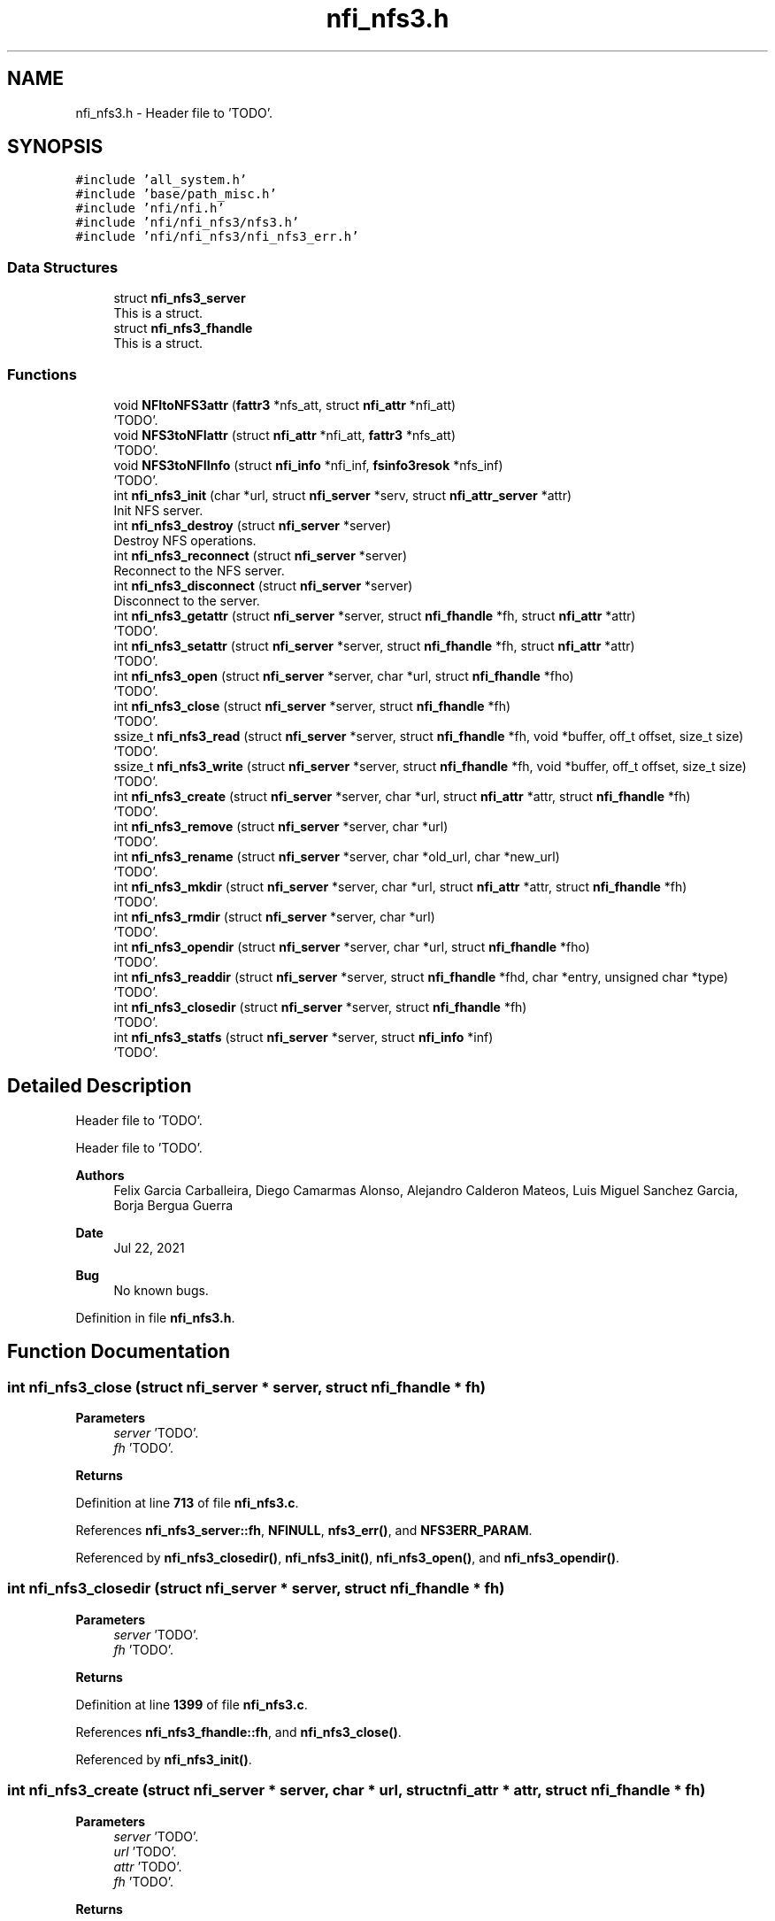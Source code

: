 .TH "nfi_nfs3.h" 3 "Wed May 24 2023" "Version Expand version 1.0r5" "Expand" \" -*- nroff -*-
.ad l
.nh
.SH NAME
nfi_nfs3.h \- Header file to 'TODO'\&.  

.SH SYNOPSIS
.br
.PP
\fC#include 'all_system\&.h'\fP
.br
\fC#include 'base/path_misc\&.h'\fP
.br
\fC#include 'nfi/nfi\&.h'\fP
.br
\fC#include 'nfi/nfi_nfs3/nfs3\&.h'\fP
.br
\fC#include 'nfi/nfi_nfs3/nfi_nfs3_err\&.h'\fP
.br

.SS "Data Structures"

.in +1c
.ti -1c
.RI "struct \fBnfi_nfs3_server\fP"
.br
.RI "This is a struct\&. "
.ti -1c
.RI "struct \fBnfi_nfs3_fhandle\fP"
.br
.RI "This is a struct\&. "
.in -1c
.SS "Functions"

.in +1c
.ti -1c
.RI "void \fBNFItoNFS3attr\fP (\fBfattr3\fP *nfs_att, struct \fBnfi_attr\fP *nfi_att)"
.br
.RI "'TODO'\&. "
.ti -1c
.RI "void \fBNFS3toNFIattr\fP (struct \fBnfi_attr\fP *nfi_att, \fBfattr3\fP *nfs_att)"
.br
.RI "'TODO'\&. "
.ti -1c
.RI "void \fBNFS3toNFIInfo\fP (struct \fBnfi_info\fP *nfi_inf, \fBfsinfo3resok\fP *nfs_inf)"
.br
.RI "'TODO'\&. "
.ti -1c
.RI "int \fBnfi_nfs3_init\fP (char *url, struct \fBnfi_server\fP *serv, struct \fBnfi_attr_server\fP *attr)"
.br
.RI "Init NFS server\&. "
.ti -1c
.RI "int \fBnfi_nfs3_destroy\fP (struct \fBnfi_server\fP *server)"
.br
.RI "Destroy NFS operations\&. "
.ti -1c
.RI "int \fBnfi_nfs3_reconnect\fP (struct \fBnfi_server\fP *server)"
.br
.RI "Reconnect to the NFS server\&. "
.ti -1c
.RI "int \fBnfi_nfs3_disconnect\fP (struct \fBnfi_server\fP *server)"
.br
.RI "Disconnect to the server\&. "
.ti -1c
.RI "int \fBnfi_nfs3_getattr\fP (struct \fBnfi_server\fP *server, struct \fBnfi_fhandle\fP *fh, struct \fBnfi_attr\fP *attr)"
.br
.RI "'TODO'\&. "
.ti -1c
.RI "int \fBnfi_nfs3_setattr\fP (struct \fBnfi_server\fP *server, struct \fBnfi_fhandle\fP *fh, struct \fBnfi_attr\fP *attr)"
.br
.RI "'TODO'\&. "
.ti -1c
.RI "int \fBnfi_nfs3_open\fP (struct \fBnfi_server\fP *server, char *url, struct \fBnfi_fhandle\fP *fho)"
.br
.RI "'TODO'\&. "
.ti -1c
.RI "int \fBnfi_nfs3_close\fP (struct \fBnfi_server\fP *server, struct \fBnfi_fhandle\fP *fh)"
.br
.RI "'TODO'\&. "
.ti -1c
.RI "ssize_t \fBnfi_nfs3_read\fP (struct \fBnfi_server\fP *server, struct \fBnfi_fhandle\fP *fh, void *buffer, off_t offset, size_t size)"
.br
.RI "'TODO'\&. "
.ti -1c
.RI "ssize_t \fBnfi_nfs3_write\fP (struct \fBnfi_server\fP *server, struct \fBnfi_fhandle\fP *fh, void *buffer, off_t offset, size_t size)"
.br
.RI "'TODO'\&. "
.ti -1c
.RI "int \fBnfi_nfs3_create\fP (struct \fBnfi_server\fP *server, char *url, struct \fBnfi_attr\fP *attr, struct \fBnfi_fhandle\fP *fh)"
.br
.RI "'TODO'\&. "
.ti -1c
.RI "int \fBnfi_nfs3_remove\fP (struct \fBnfi_server\fP *server, char *url)"
.br
.RI "'TODO'\&. "
.ti -1c
.RI "int \fBnfi_nfs3_rename\fP (struct \fBnfi_server\fP *server, char *old_url, char *new_url)"
.br
.RI "'TODO'\&. "
.ti -1c
.RI "int \fBnfi_nfs3_mkdir\fP (struct \fBnfi_server\fP *server, char *url, struct \fBnfi_attr\fP *attr, struct \fBnfi_fhandle\fP *fh)"
.br
.RI "'TODO'\&. "
.ti -1c
.RI "int \fBnfi_nfs3_rmdir\fP (struct \fBnfi_server\fP *server, char *url)"
.br
.RI "'TODO'\&. "
.ti -1c
.RI "int \fBnfi_nfs3_opendir\fP (struct \fBnfi_server\fP *server, char *url, struct \fBnfi_fhandle\fP *fho)"
.br
.RI "'TODO'\&. "
.ti -1c
.RI "int \fBnfi_nfs3_readdir\fP (struct \fBnfi_server\fP *server, struct \fBnfi_fhandle\fP *fhd, char *entry, unsigned char *type)"
.br
.RI "'TODO'\&. "
.ti -1c
.RI "int \fBnfi_nfs3_closedir\fP (struct \fBnfi_server\fP *server, struct \fBnfi_fhandle\fP *fh)"
.br
.RI "'TODO'\&. "
.ti -1c
.RI "int \fBnfi_nfs3_statfs\fP (struct \fBnfi_server\fP *server, struct \fBnfi_info\fP *inf)"
.br
.RI "'TODO'\&. "
.in -1c
.SH "Detailed Description"
.PP 
Header file to 'TODO'\&. 

Header file to 'TODO'\&.
.PP
\fBAuthors\fP
.RS 4
Felix Garcia Carballeira, Diego Camarmas Alonso, Alejandro Calderon Mateos, Luis Miguel Sanchez Garcia, Borja Bergua Guerra 
.RE
.PP
\fBDate\fP
.RS 4
Jul 22, 2021 
.RE
.PP
\fBBug\fP
.RS 4
No known bugs\&. 
.RE
.PP

.PP
Definition in file \fBnfi_nfs3\&.h\fP\&.
.SH "Function Documentation"
.PP 
.SS "int nfi_nfs3_close (struct \fBnfi_server\fP * server, struct \fBnfi_fhandle\fP * fh)"

.PP
'TODO'\&. 'TODO'\&.
.PP
\fBParameters\fP
.RS 4
\fIserver\fP 'TODO'\&. 
.br
\fIfh\fP 'TODO'\&. 
.RE
.PP
\fBReturns\fP
.RS 4
'TODO'\&. 
.RE
.PP

.PP
Definition at line \fB713\fP of file \fBnfi_nfs3\&.c\fP\&.
.PP
References \fBnfi_nfs3_server::fh\fP, \fBNFINULL\fP, \fBnfs3_err()\fP, and \fBNFS3ERR_PARAM\fP\&.
.PP
Referenced by \fBnfi_nfs3_closedir()\fP, \fBnfi_nfs3_init()\fP, \fBnfi_nfs3_open()\fP, and \fBnfi_nfs3_opendir()\fP\&.
.SS "int nfi_nfs3_closedir (struct \fBnfi_server\fP * server, struct \fBnfi_fhandle\fP * fh)"

.PP
'TODO'\&. 'TODO'\&.
.PP
\fBParameters\fP
.RS 4
\fIserver\fP 'TODO'\&. 
.br
\fIfh\fP 'TODO'\&. 
.RE
.PP
\fBReturns\fP
.RS 4
'TODO'\&. 
.RE
.PP

.PP
Definition at line \fB1399\fP of file \fBnfi_nfs3\&.c\fP\&.
.PP
References \fBnfi_nfs3_fhandle::fh\fP, and \fBnfi_nfs3_close()\fP\&.
.PP
Referenced by \fBnfi_nfs3_init()\fP\&.
.SS "int nfi_nfs3_create (struct \fBnfi_server\fP * server, char * url, struct \fBnfi_attr\fP * attr, struct \fBnfi_fhandle\fP * fh)"

.PP
'TODO'\&. 'TODO'\&.
.PP
\fBParameters\fP
.RS 4
\fIserver\fP 'TODO'\&. 
.br
\fIurl\fP 'TODO'\&. 
.br
\fIattr\fP 'TODO'\&. 
.br
\fIfh\fP 'TODO'\&. 
.RE
.PP
\fBReturns\fP
.RS 4
'TODO'\&. 
.RE
.PP

.PP
Definition at line \fB869\fP of file \fBnfi_nfs3\&.c\fP\&.
.PP
References \fBnfi_attr::at_mode\fP, \fBnfi_nfs3_server::cl\fP, \fBnfi_nfs3_server::fh\fP, \fBnfi_nfs3_fhandle::fh\fP, \fBgetDirWithURL()\fP, \fBgetNameFile()\fP, \fBMNTNAMLEN\fP, \fBnfi_nfs3_reconnect()\fP, \fBnfs3_create()\fP, \fBnfs3_err()\fP, \fBnfs3_lookup()\fP, \fBNFS3ERR_CREATE\fP, \fBNFS3ERR_MEMORY\fP, \fBNFS3ERR_PARAM\fP, \fBNFS3ERR_URL\fP, \fBNFS3toNFIattr()\fP, \fBParseURL()\fP, \fBnfi_server::private_info\fP, \fBnfi_server::server\fP, and \fBnfi_server::url\fP\&.
.PP
Referenced by \fBnfi_nfs3_init()\fP\&.
.SS "int nfi_nfs3_destroy (struct \fBnfi_server\fP * server)"

.PP
Destroy NFS operations\&. 'TODO'\&.
.PP
\fBParameters\fP
.RS 4
\fIserver\fP 'TODO'\&. 
.RE
.PP
\fBReturns\fP
.RS 4
'TODO'\&. 
.RE
.PP

.PP
Definition at line \fB391\fP of file \fBnfi_nfs3\&.c\fP\&.
.PP
References \fBnfi_nfs3_server::cl\fP, \fBclose_connection_mount3()\fP, \fBclose_connection_nfs3()\fP, \fBcreate_connection_mount3()\fP, \fBMNTNAMLEN\fP, \fBnfi_worker_end()\fP, \fBnfs3_err()\fP, \fBNFS3_UDP\fP, \fBnfs3_umount()\fP, \fBNFS3ERR_URL\fP, \fBnfi_server::ops\fP, \fBParseURL()\fP, \fBnfi_server::private_info\fP, \fBnfi_server::server\fP, \fBnfi_server::url\fP, and \fBnfi_server::wrk\fP\&.
.SS "int nfi_nfs3_disconnect (struct \fBnfi_server\fP * server)"

.PP
Disconnect to the server\&. 'TODO'\&.
.PP
\fBParameters\fP
.RS 4
\fIserver\fP 'TODO'\&. 
.RE
.PP
\fBReturns\fP
.RS 4
'TODO'\&. 
.RE
.PP

.PP
Definition at line \fB282\fP of file \fBnfi_nfs3\&.c\fP\&.
.PP
References \fBnfi_nfs3_server::cl\fP, \fBclose_connection_mount3()\fP, \fBclose_connection_nfs3()\fP, \fBcreate_connection_mount3()\fP, \fBMNTNAMLEN\fP, \fBnfi_worker_end()\fP, \fBnfs3_err()\fP, \fBNFS3_UDP\fP, \fBnfs3_umount()\fP, \fBNFS3ERR_URL\fP, \fBParseURL()\fP, \fBnfi_server::private_info\fP, \fBnfi_server::server\fP, \fBnfi_server::url\fP, and \fBnfi_server::wrk\fP\&.
.PP
Referenced by \fBnfi_nfs3_init()\fP\&.
.SS "int nfi_nfs3_getattr (struct \fBnfi_server\fP * server, struct \fBnfi_fhandle\fP * fh, struct \fBnfi_attr\fP * attr)"

.PP
'TODO'\&. 'TODO'\&.
.PP
\fBParameters\fP
.RS 4
\fIserver\fP 'TODO'\&. 
.br
\fIfh\fP 'TODO'\&. 
.br
\fIattr\fP 'TODO'\&. 
.RE
.PP
\fBReturns\fP
.RS 4
'TODO'\&. 
.RE
.PP

.PP
Definition at line \fB451\fP of file \fBnfi_nfs3\&.c\fP\&.
.PP
References \fBnfi_nfs3_server::cl\fP, \fBnfi_nfs3_server::fh\fP, \fBnfi_nfs3_fhandle::fh\fP, \fBnfi_nfs3_reconnect()\fP, \fBnfs3_err()\fP, \fBnfs3_getattr()\fP, \fBNFS3ERR_PARAM\fP, \fBNFS3toNFIattr()\fP, \fBnfi_server::private_info\fP, and \fBnfi_server::server\fP\&.
.PP
Referenced by \fBnfi_nfs3_init()\fP\&.
.SS "int nfi_nfs3_init (char * url, struct \fBnfi_server\fP * serv, struct \fBnfi_attr_server\fP * attr)"

.PP
Init NFS server\&. 'TODO'\&.
.PP
\fBParameters\fP
.RS 4
\fIurl\fP 'TODO'\&. 
.br
\fIserv\fP 'TODO'\&. 
.br
\fIattr\fP 'TODO'\&. 
.RE
.PP
\fBReturns\fP
.RS 4
'TODO'\&. 
.RE
.PP

.SS "int nfi_nfs3_mkdir (struct \fBnfi_server\fP * server, char * url, struct \fBnfi_attr\fP * attr, struct \fBnfi_fhandle\fP * fh)"

.PP
'TODO'\&. 'TODO'\&.
.PP
\fBParameters\fP
.RS 4
\fIserver\fP 'TODO'\&. 
.br
\fIurl\fP 'TODO'\&. 
.br
\fIattr\fP 'TODO'\&. 
.br
\fIfh\fP 'TODO'\&. 
.RE
.PP
\fBReturns\fP
.RS 4
'TODO'\&. 
.RE
.PP

.PP
Definition at line \fB1104\fP of file \fBnfi_nfs3\&.c\fP\&.
.PP
References \fBnfi_attr::at_mode\fP, \fBnfi_nfs3_server::cl\fP, \fBnfi_nfs3_server::fh\fP, \fBnfi_nfs3_fhandle::fh\fP, \fBgetDirWithURL()\fP, \fBgetNameFile()\fP, \fBMNTNAMLEN\fP, \fBnfi_nfs3_reconnect()\fP, \fBnfs3_err()\fP, \fBnfs3_lookup()\fP, \fBnfs3_mkdir()\fP, \fBNFS3ERR_MEMORY\fP, \fBNFS3ERR_MKDIR\fP, \fBNFS3ERR_PARAM\fP, \fBNFS3ERR_URL\fP, \fBNFS3toNFIattr()\fP, \fBParseURL()\fP, \fBnfi_server::private_info\fP, \fBnfi_server::server\fP, and \fBnfi_server::url\fP\&.
.PP
Referenced by \fBnfi_nfs3_init()\fP\&.
.SS "int nfi_nfs3_open (struct \fBnfi_server\fP * server, char * url, struct \fBnfi_fhandle\fP * fho)"

.PP
'TODO'\&. 'TODO'\&.
.PP
\fBParameters\fP
.RS 4
\fIserver\fP 'TODO'\&. 
.br
\fIurl\fP 'TODO'\&. 
.br
\fIfho\fP 'TODO'\&. 
.RE
.PP
\fBReturns\fP
.RS 4
'TODO'\&. 
.RE
.PP

.PP
Definition at line \fB695\fP of file \fBnfi_nfs3\&.c\fP\&.
.PP
References \fBnfi_nfs3_close()\fP, \fBNFIFILE\fP, \fBnfs3_open()\fP, and \fBnfi_fhandle::type\fP\&.
.PP
Referenced by \fBnfi_nfs3_init()\fP\&.
.SS "int nfi_nfs3_opendir (struct \fBnfi_server\fP * server, char * url, struct \fBnfi_fhandle\fP * fho)"

.PP
'TODO'\&. 'TODO'\&.
.PP
\fBParameters\fP
.RS 4
\fIserver\fP 'TODO'\&. 
.br
\fIurl\fP 'TODO'\&. 
.br
\fIfho\fP 'TODO'\&. 
.RE
.PP
\fBReturns\fP
.RS 4
'TODO'\&. 
.RE
.PP

.PP
Definition at line \fB1305\fP of file \fBnfi_nfs3\&.c\fP\&.
.PP
References \fBnfi_nfs3_close()\fP, \fBNFIDIR\fP, \fBnfs3_err()\fP, \fBnfs3_open()\fP, \fBnfi_server::server\fP, and \fBnfi_fhandle::type\fP\&.
.PP
Referenced by \fBnfi_nfs3_init()\fP\&.
.SS "ssize_t nfi_nfs3_read (struct \fBnfi_server\fP * server, struct \fBnfi_fhandle\fP * fh, void * buffer, off_t offset, size_t size)"

.PP
'TODO'\&. 'TODO'\&.
.PP
\fBParameters\fP
.RS 4
\fIserver\fP 'TODO'\&. 
.br
\fIfh\fP 'TODO'\&. 
.br
\fIbuffer\fP 'TODO'\&. 
.br
\fIoffset\fP 'TODO'\&. 
.br
\fIsize\fP 'TODO'\&. 
.RE
.PP
\fBReturns\fP
.RS 4
'TODO'\&. 
.RE
.PP

.PP
Definition at line \fB744\fP of file \fBnfi_nfs3\&.c\fP\&.
.PP
References \fBnfi_nfs3_server::cl\fP, \fBnfi_nfs3_server::fh\fP, \fBnfi_nfs3_fhandle::fh\fP, \fBnfi_nfs3_reconnect()\fP, \fBnfs3_err()\fP, \fBnfs3_read()\fP, \fBNFS3ERR_PARAM\fP, and \fBnfi_server::private_info\fP\&.
.PP
Referenced by \fBnfi_nfs3_init()\fP\&.
.SS "int nfi_nfs3_readdir (struct \fBnfi_server\fP * server, struct \fBnfi_fhandle\fP * fhd, char * entry, unsigned char * type)"

.PP
'TODO'\&. 'TODO'\&.
.PP
\fBParameters\fP
.RS 4
\fIserver\fP 'TODO'\&. 
.br
\fIfhd\fP 'TODO'\&. 
.br
\fIentry\fP 'TODO'\&. 
.br
\fItype\fP 'TODO'\&. 
.RE
.PP
\fBReturns\fP
.RS 4
'TODO'\&. 
.RE
.PP

.SS "int nfi_nfs3_reconnect (struct \fBnfi_server\fP * server)"

.PP
Reconnect to the NFS server\&. 'TODO'\&.
.PP
\fBParameters\fP
.RS 4
\fIserver\fP 'TODO'\&. 
.RE
.PP
\fBReturns\fP
.RS 4
'TODO'\&. 
.RE
.PP

.PP
Definition at line \fB333\fP of file \fBnfi_nfs3\&.c\fP\&.
.PP
References \fBnfi_nfs3_server::cl\fP, \fBclose_connection_mount3()\fP, \fBcreate_connection_mount3()\fP, \fBcreate_connection_nfs3()\fP, \fBnfi_nfs3_server::fh\fP, \fBMNTNAMLEN\fP, \fBnfs3_err()\fP, \fBnfs3_mount()\fP, \fBNFS3_UDP\fP, \fBNFS3ERR_MEMORY\fP, \fBNFS3ERR_MNTCONNECTION\fP, \fBNFS3ERR_NFSCONNECTION\fP, \fBNFS3ERR_URL\fP, \fBParseURL()\fP, \fBnfi_server::private_info\fP, and \fBnfi_server::url\fP\&.
.PP
Referenced by \fBnfi_nfs3_create()\fP, \fBnfi_nfs3_getattr()\fP, \fBnfi_nfs3_init()\fP, \fBnfi_nfs3_mkdir()\fP, \fBnfi_nfs3_read()\fP, \fBnfi_nfs3_readdir()\fP, \fBnfi_nfs3_remove()\fP, \fBnfi_nfs3_rmdir()\fP, \fBnfi_nfs3_setattr()\fP, \fBnfi_nfs3_statfs()\fP, \fBnfi_nfs3_write()\fP, and \fBnfs3_open()\fP\&.
.SS "int nfi_nfs3_remove (struct \fBnfi_server\fP * server, char * url)"

.PP
'TODO'\&. 'TODO'\&.
.PP
\fBParameters\fP
.RS 4
\fIserver\fP 'TODO'\&. 
.br
\fIurl\fP 'TODO'\&. 
.RE
.PP
\fBReturns\fP
.RS 4
'TODO'\&. 
.RE
.PP

.PP
Definition at line \fB990\fP of file \fBnfi_nfs3\&.c\fP\&.
.PP
References \fBnfi_nfs3_server::cl\fP, \fBnfi_nfs3_server::fh\fP, \fBgetDirWithURL()\fP, \fBgetNameFile()\fP, \fBMNTNAMLEN\fP, \fBnfi_nfs3_reconnect()\fP, \fBnfs3_err()\fP, \fBnfs3_lookup()\fP, \fBnfs3_remove()\fP, \fBNFS3ERR_LOOKUP\fP, \fBNFS3ERR_PARAM\fP, \fBNFS3ERR_REMOVE\fP, \fBNFS3ERR_URL\fP, \fBParseURL()\fP, \fBnfi_server::private_info\fP, \fBnfi_server::server\fP, and \fBnfi_server::url\fP\&.
.PP
Referenced by \fBnfi_nfs3_init()\fP\&.
.SS "int nfi_nfs3_rename (struct \fBnfi_server\fP * server, char * old_url, char * new_url)"

.PP
'TODO'\&. 'TODO'\&.
.PP
\fBParameters\fP
.RS 4
\fIserver\fP 'TODO'\&. 
.br
\fIold_url\fP 'TODO'\&. 
.br
\fInew_url\fP 'TODO'\&. 
.RE
.PP
\fBReturns\fP
.RS 4
'TODO'\&. 
.RE
.PP

.SS "int nfi_nfs3_rmdir (struct \fBnfi_server\fP * server, char * url)"

.PP
'TODO'\&. 'TODO'\&.
.PP
\fBParameters\fP
.RS 4
\fIserver\fP 'TODO'\&. 
.br
\fIurl\fP 'TODO'\&. 
.RE
.PP
\fBReturns\fP
.RS 4
'TODO'\&. 
.RE
.PP

.PP
Definition at line \fB1224\fP of file \fBnfi_nfs3\&.c\fP\&.
.PP
References \fBnfi_nfs3_server::cl\fP, \fBnfi_nfs3_server::fh\fP, \fBgetDirWithURL()\fP, \fBgetNameFile()\fP, \fBMNTNAMLEN\fP, \fBnfi_nfs3_reconnect()\fP, \fBnfs3_err()\fP, \fBnfs3_lookup()\fP, \fBnfs3_rmdir()\fP, \fBNFS3ERR_LOOKUP\fP, \fBNFS3ERR_PARAM\fP, \fBNFS3ERR_REMOVE\fP, \fBNFS3ERR_URL\fP, \fBParseURL()\fP, \fBnfi_server::private_info\fP, \fBnfi_server::server\fP, and \fBnfi_server::url\fP\&.
.PP
Referenced by \fBnfi_nfs3_init()\fP\&.
.SS "int nfi_nfs3_setattr (struct \fBnfi_server\fP * server, struct \fBnfi_fhandle\fP * fh, struct \fBnfi_attr\fP * attr)"

.PP
'TODO'\&. 'TODO'\&.
.PP
\fBParameters\fP
.RS 4
\fIserver\fP 'TODO'\&. 
.br
\fIfh\fP 'TODO'\&. 
.br
\fIattr\fP 'TODO'\&. 
.RE
.PP
\fBReturns\fP
.RS 4
'TODO'\&. 
.RE
.PP

.PP
Definition at line \fB521\fP of file \fBnfi_nfs3\&.c\fP\&.
.PP
References \fBnfi_nfs3_server::cl\fP, \fBnfi_nfs3_server::fh\fP, \fBnfi_nfs3_fhandle::fh\fP, \fBnfi_nfs3_reconnect()\fP, \fBNFItoNFS3attr()\fP, \fBnfs3_err()\fP, \fBnfs3_setattr()\fP, \fBNFS3ERR_PARAM\fP, \fBnfi_server::private_info\fP, and \fBnfi_server::server\fP\&.
.PP
Referenced by \fBnfi_nfs3_init()\fP\&.
.SS "int nfi_nfs3_statfs (struct \fBnfi_server\fP * server, struct \fBnfi_info\fP * inf)"

.PP
'TODO'\&. 'TODO'\&.
.PP
\fBParameters\fP
.RS 4
\fIserver\fP 'TODO'\&. 
.br
\fIinf\fP 'TODO'\&. 
.RE
.PP
\fBReturns\fP
.RS 4
'TODO'\&. 
.RE
.PP

.PP
Definition at line \fB1404\fP of file \fBnfi_nfs3\&.c\fP\&.
.PP
References \fBnfi_nfs3_server::cl\fP, \fBnfi_nfs3_server::fh\fP, \fBnfi_nfs3_reconnect()\fP, \fBnfs3_err()\fP, \fBnfs3_statfs()\fP, \fBNFS3ERR_PARAM\fP, \fBNFS3ERR_STATFS\fP, \fBNFS3toNFIInfo()\fP, \fBnfi_server::private_info\fP, and \fBnfi_server::server\fP\&.
.PP
Referenced by \fBnfi_nfs3_init()\fP\&.
.SS "ssize_t nfi_nfs3_write (struct \fBnfi_server\fP * server, struct \fBnfi_fhandle\fP * fh, void * buffer, off_t offset, size_t size)"

.PP
'TODO'\&. 'TODO'\&.
.PP
\fBParameters\fP
.RS 4
\fIserver\fP 'TODO'\&. 
.br
\fIfh\fP 'TODO'\&. 
.br
\fIbuffer\fP 'TODO'\&. 
.br
\fIoffset\fP 'TODO'\&. 
.br
\fIsize\fP 'TODO'\&. 
.RE
.PP
\fBReturns\fP
.RS 4
'TODO'\&. 
.RE
.PP

.PP
Definition at line \fB808\fP of file \fBnfi_nfs3\&.c\fP\&.
.PP
References \fBnfi_nfs3_server::cl\fP, \fBnfi_nfs3_server::fh\fP, \fBnfi_nfs3_fhandle::fh\fP, \fBnfi_nfs3_reconnect()\fP, \fBnfs3_err()\fP, \fBnfs3_write()\fP, \fBNFS3ERR_PARAM\fP, \fBNFS3ERR_WRITE\fP, and \fBnfi_server::private_info\fP\&.
.PP
Referenced by \fBnfi_nfs3_init()\fP\&.
.SS "void NFItoNFS3attr (\fBfattr3\fP * nfs_att, struct \fBnfi_attr\fP * nfi_att)"

.PP
'TODO'\&. 'TODO'\&.
.PP
\fBParameters\fP
.RS 4
\fInfs_att\fP 'TODO'\&. 
.br
\fInfi_att\fP 'TODO'\&. 
.RE
.PP
\fBReturns\fP
.RS 4
Nothing\&. 
.RE
.PP

.PP
Definition at line \fB40\fP of file \fBnfi_nfs3\&.c\fP\&.
.PP
References \fBnfi_attr::at_atime\fP, \fBnfi_attr::at_ctime\fP, \fBnfi_attr::at_gid\fP, \fBnfi_attr::at_mode\fP, \fBnfi_attr::at_size\fP, \fBnfi_attr::at_type\fP, \fBnfi_attr::at_uid\fP, \fBfattr3::atime\fP, \fBfattr3::ctime\fP, \fBfattr3::gid\fP, \fBfattr3::mode\fP, \fBfattr3::mtime\fP, \fBNF3DIR\fP, \fBNF3REG\fP, \fBNFIDIR\fP, \fBNFIFILE\fP, \fBnfstime3::seconds\fP, \fBfattr3::size\fP, \fBnfi_attr::st_dev\fP, \fBnfi_attr::st_ino\fP, \fBfattr3::type\fP, and \fBfattr3::uid\fP\&.
.PP
Referenced by \fBnfi_nfs3_setattr()\fP\&.
.SS "void NFS3toNFIattr (struct \fBnfi_attr\fP * nfi_att, \fBfattr3\fP * nfs_att)"

.PP
'TODO'\&. 'TODO'\&.
.PP
\fBParameters\fP
.RS 4
\fInfi_att\fP 'TODO'\&. 
.br
\fInfs_att\fP 'TODO'\&. 
.RE
.PP
\fBReturns\fP
.RS 4
Nothing\&. 
.RE
.PP

.PP
Definition at line \fB73\fP of file \fBnfi_nfs3\&.c\fP\&.
.PP
References \fBnfi_attr::at_atime\fP, \fBnfi_attr::at_ctime\fP, \fBnfi_attr::at_gid\fP, \fBnfi_attr::at_mode\fP, \fBnfi_attr::at_mtime\fP, \fBnfi_attr::at_size\fP, \fBnfi_attr::at_type\fP, \fBnfi_attr::at_uid\fP, \fBfattr3::atime\fP, \fBfattr3::ctime\fP, \fBfattr3::gid\fP, \fBfattr3::mode\fP, \fBfattr3::mtime\fP, \fBNF3DIR\fP, \fBNF3REG\fP, \fBNFIDIR\fP, \fBNFIFILE\fP, \fBnfi_attr::private_info\fP, \fBnfstime3::seconds\fP, \fBfattr3::size\fP, \fBnfi_attr::st_dev\fP, \fBnfi_attr::st_ino\fP, \fBfattr3::type\fP, and \fBfattr3::uid\fP\&.
.PP
Referenced by \fBnfi_nfs3_create()\fP, \fBnfi_nfs3_getattr()\fP, and \fBnfi_nfs3_mkdir()\fP\&.
.SS "void NFS3toNFIInfo (struct \fBnfi_info\fP * nfi_inf, \fBfsinfo3resok\fP * nfs_inf)"

.PP
'TODO'\&. 'TODO'\&.
.PP
\fBParameters\fP
.RS 4
\fInfi_inf\fP 'TODO'\&. 
.br
\fInfs_inf\fP 'TODO'\&. 
.RE
.PP
\fBReturns\fP
.RS 4
Nothing\&. 
.RE
.PP

.SH "Author"
.PP 
Generated automatically by Doxygen for Expand from the source code\&.
